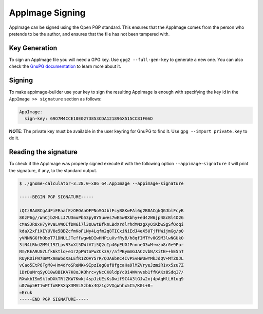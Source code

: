 .. _advanced-signing:

""""""""""""""""
AppImage Signing
""""""""""""""""

AppImage can be signed using the Open PGP standard. This ensures that the AppImage comes from the person who pretends
to be the author, and ensures that the file has not been tampered with.

==============
Key Generation
==============

To sign an AppImage file you will need a GPG key. Use ``gpg2 --full-gen-key`` to generate a new one. You can also check
the `GnuPG documentation`_ to learn more about it.

.. _GnuPG documentation: https://www.gnupg.org/gph/en/manual/c14.html

=======
Signing
=======

To make appimage-builder use your key to sign the resulting AppImage is enough with specifying the key id in the
``AppImage >> signature`` section as follows:


.. code-block:: yaml

    AppImage:
      sign-key: 69O7M4CCE10E0273853CDA121896X515CC81F0AD

**NOTE**: The private key must be available in the user keyring for GnuPG to find it.
Use ``gpg --import private.key`` to do it.

=====================
Reading the signature
=====================

To check if the AppImage was properly signed execute it with the following option ``--appimage-signature`` it will
print the signature, if any, to the standard output.

.. code-block:: shell

    $ ./gnome-calculator-3.28.0-x86_64.AppImage --appimage-signature

    -----BEGIN PGP SIGNATURE-----

    iQIzBAABCgAdFiEEaafEzOEOAnOFPNoSGJblFcyB8KwFAl6g2B0ACgkQGJblFcyB
    8KzP6g//WnCjb2HLLJ7U3muPb53py8Y5uwes7wE5w8Xbhy+ed42W6jp48cBl4O2G
    cMaSJR8xH7yPvaLVWOIfDW6i7l3QUwtBfknLBdXrdlrhdMNzgXyQiKbwSgSfQcqi
    kdaX2xFiXIYUV8e5BBZcfmKoFLNy4Lqfm2q8TICxiNiEdJ4eX5UTjfHWijmGg/pQ
    yVNNNGGfhOboT71DNUiJTeffwgwbDIwHHPiuXvfRyB/h8qfIMTYv0GSM3lwNGUkO
    3lN4LRkdZM9t19ZLpvR3uXt5DWlV7i5Q2uIp46pEUGJPnnneO3wM+wzo8r0e9Pur
    Nm/KEA9UG7Lfk6ktlq+e1r2pPWtaPwZCk3A//afPBymmGJACzvbN/XitB++hE5nT
    RUyRDiFW7BWMx9mWbdXaLEfR1ZOAY5rR/QJA6bKC4IvPSvHWUwYMkJdQV+MTZ0JL
    vCao5EtP6FgM0+Hm4dYoSReMK+9IpzIeg8uf8fgcaHa9lMZVryeJzmiR1vx5zu7Z
    1DrDuMrqSyQ10wBBIKA7K8oJKOhrc+yNcCK8ldpYcDi4WVnvsb1ffKAKz8SdqI7/
    RXwkbISmSkloDXkTRlZKW7Kwkj4spJzUEsKsDwif9C4A3lGJw2xj4pAqHlLH1uq9
    u07mp5HT1wPtfoBFSXqX3MVLSzb6x4Qz1gzVXgWnhx5C5/K0L+8=
    =Eruk
    -----END PGP SIGNATURE-----
